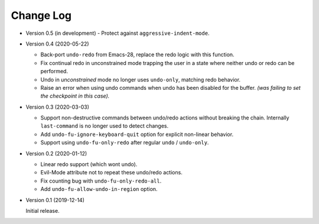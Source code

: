 
##########
Change Log
##########

- Version 0.5 (in development)
  - Protect against ``aggressive-indent-mode``.

- Version 0.4 (2020-05-22)

  - Back-port ``undo-redo`` from Emacs-28,
    replace the redo logic with this function.
  - Fix continual redo in unconstrained mode trapping the user in a state
    where neither undo or redo can be performed.
  - Undo in *unconstrained* mode no longer uses ``undo-only``,
    matching redo behavior.
  - Raise an error when using undo commands when undo has been disabled for the buffer.
    *(was failing to set the checkpoint in this case).*

- Version 0.3 (2020-03-03)

  - Support non-destructive commands between undo/redo actions without breaking the chain.
    Internally ``last-command`` is no longer used to detect changes.
  - Add ``undo-fu-ignore-keyboard-quit`` option for explicit non-linear behavior.
  - Support using ``undo-fu-only-redo`` after regular ``undo`` / ``undo-only``.

- Version 0.2 (2020-01-12)

  - Linear redo support (which wont undo).
  - Evil-Mode attribute not to repeat these undo/redo actions.
  - Fix counting bug with ``undo-fu-only-redo-all``.
  - Add ``undo-fu-allow-undo-in-region`` option.

- Version 0.1 (2019-12-14)

  Initial release.
